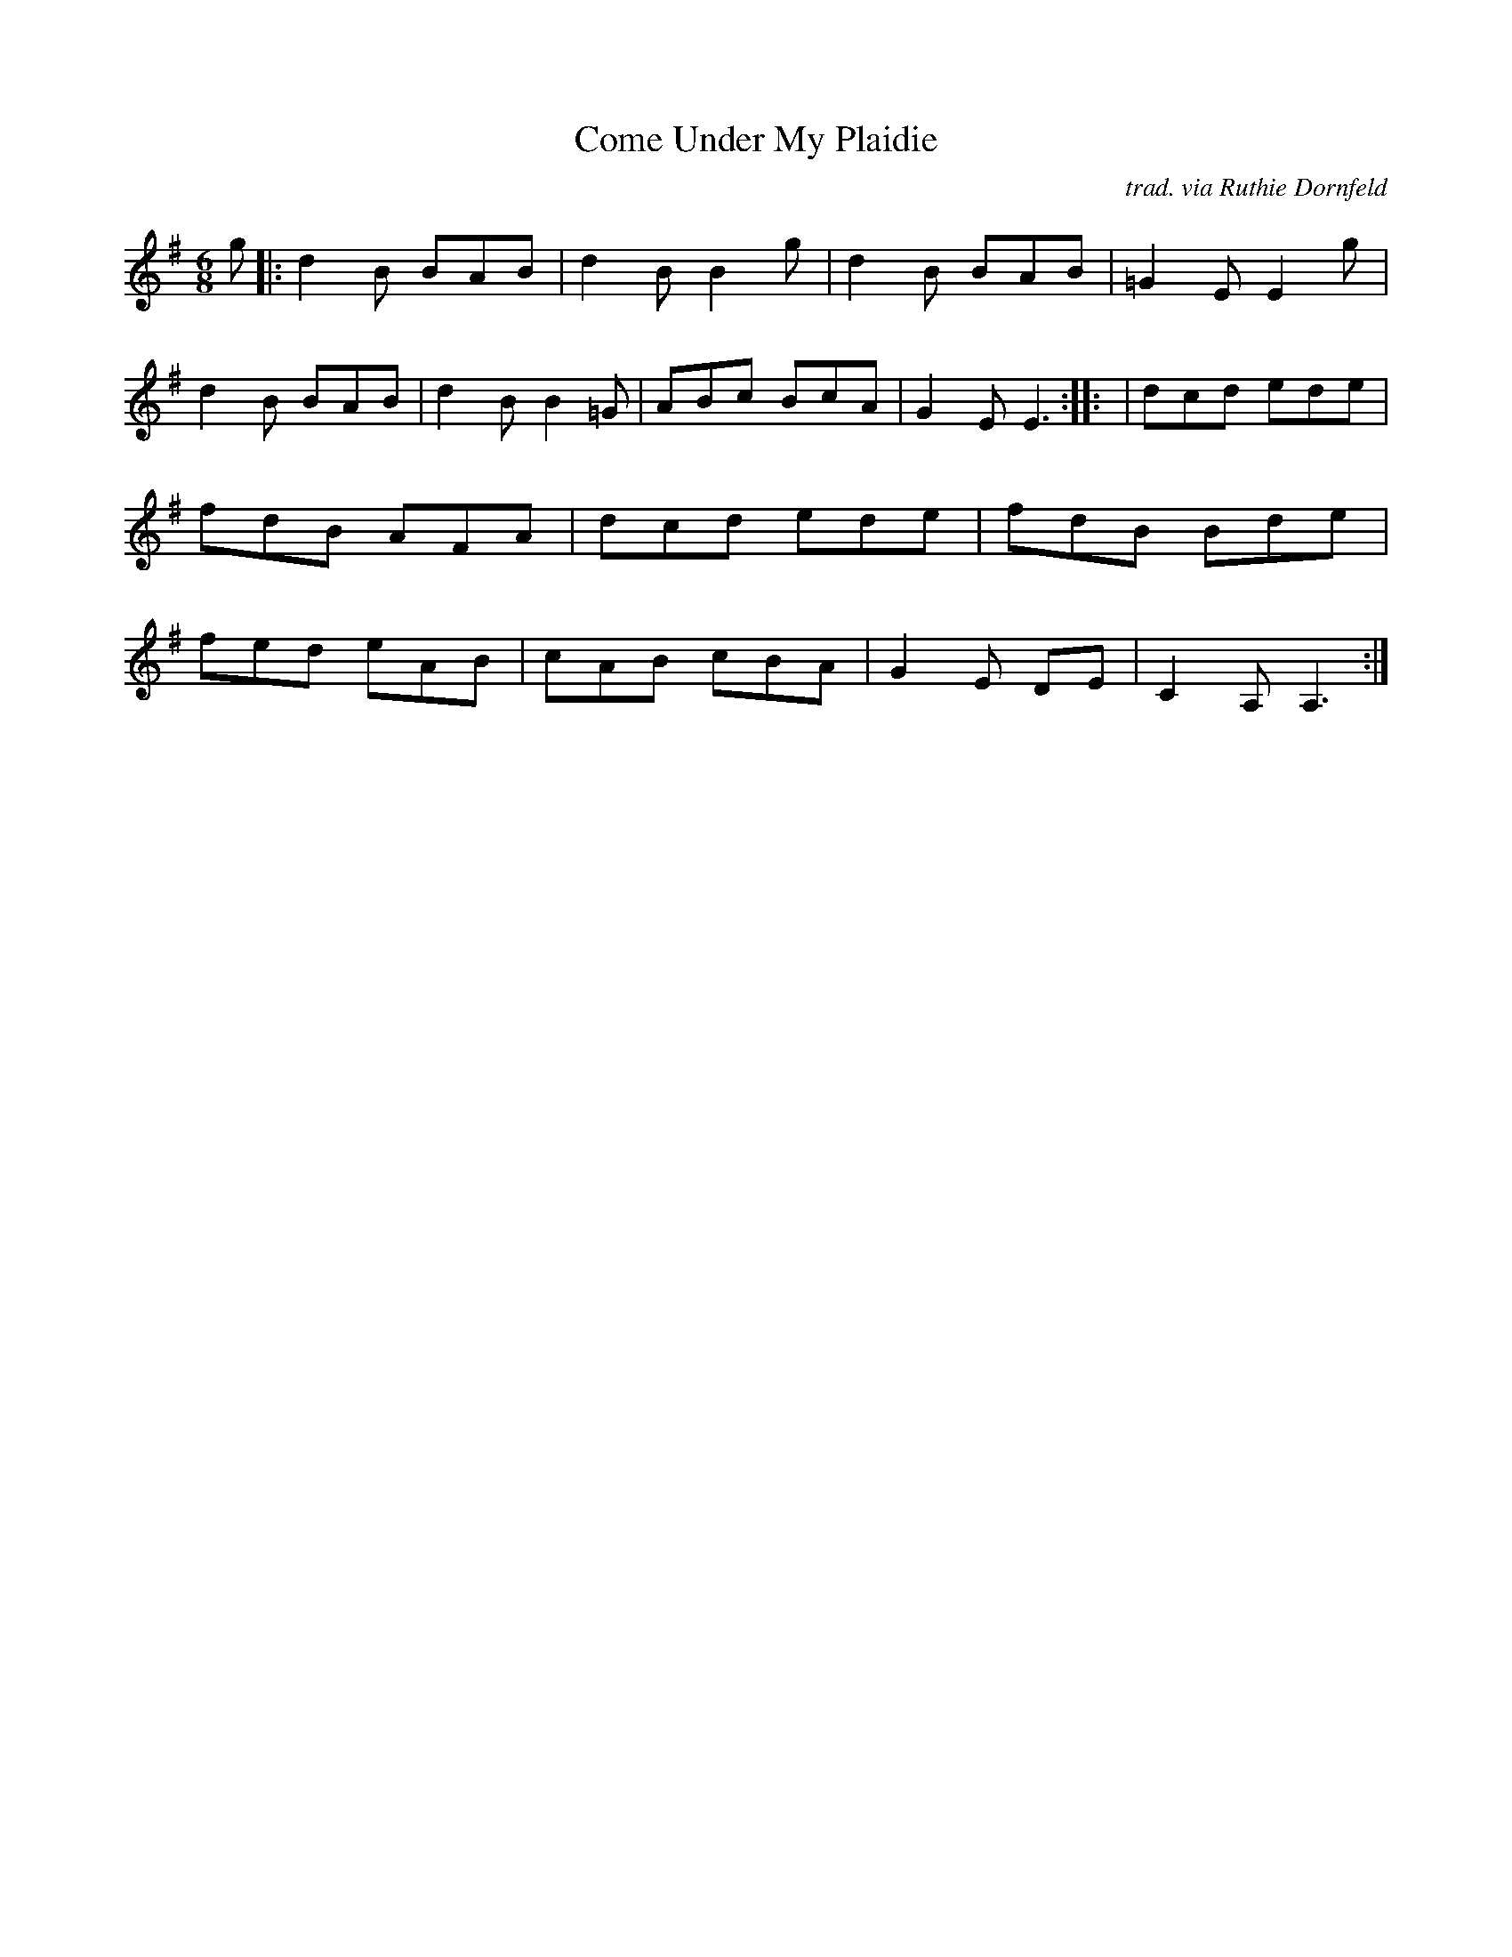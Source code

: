 X:16
T:Come Under My Plaidie
M:6/8
R:jig
C:trad. via Ruthie Dornfeld
K:ADor
g |: d2B BAB | d2B B2 g | d2B BAB | =G2E E2 g| \
d2B BAB | d2B B2 =G | ABc BcA | G2E E3 :: | \
dcd ede	| fdB AFA | dcd ede | fdB Bde | \
fed eAB | cAB cBA | G2 E DE | C2A, A,3 :|
